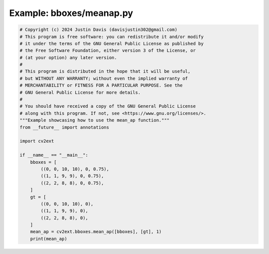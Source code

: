 .. _examples_bboxes/meanap:

Example: bboxes/meanap.py
=========================

.. code-block:: python

	# Copyright (c) 2024 Justin Davis (davisjustin302@gmail.com)
	# This program is free software: you can redistribute it and/or modify
	# it under the terms of the GNU General Public License as published by
	# the Free Software Foundation, either version 3 of the License, or
	# (at your option) any later version.
	#
	# This program is distributed in the hope that it will be useful,
	# but WITHOUT ANY WARRANTY; without even the implied warranty of
	# MERCHANTABILITY or FITNESS FOR A PARTICULAR PURPOSE. See the
	# GNU General Public License for more details.
	#
	# You should have received a copy of the GNU General Public License
	# along with this program. If not, see <https://www.gnu.org/licenses/>.
	"""Example showcasing how to use the mean_ap function."""
	from __future__ import annotations
	
	import cv2ext
	
	if __name__ == "__main__":
	    bboxes = [
	        ((0, 0, 10, 10), 0, 0.75),
	        ((1, 1, 9, 9), 0, 0.75),
	        ((2, 2, 8, 8), 0, 0.75),
	    ]
	    gt = [
	        ((0, 0, 10, 10), 0),
	        ((1, 1, 9, 9), 0),
	        ((2, 2, 8, 8), 0),
	    ]
	    mean_ap = cv2ext.bboxes.mean_ap([bboxes], [gt], 1)
	    print(mean_ap)

